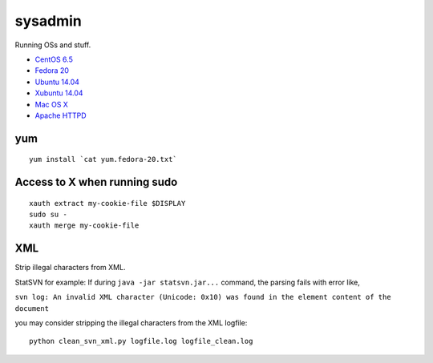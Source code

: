 sysadmin
========

Running OSs and stuff.

* `CentOS 6.5 <README.centos-6.5.rst>`_
* `Fedora 20 <README.fedora-20.rst>`_
* `Ubuntu 14.04 <README.ubuntu-14.04.rst>`_
* `Xubuntu 14.04 <README.xubuntu-14.04.rst>`_
* `Mac OS X <README.mac-os-x.rst>`_
* `Apache HTTPD <README.apache-httpd.rst>`_

yum
---
::

   yum install `cat yum.fedora-20.txt`

Access to X when running sudo
-----------------------------
::

   xauth extract my-cookie-file $DISPLAY
   sudo su -
   xauth merge my-cookie-file

XML
---
Strip illegal characters from XML.

StatSVN for example: If during ``java -jar statsvn.jar...`` command, the parsing fails with error like,

``svn log: An invalid XML character (Unicode: 0x10) was found in the element content of the document``

you may consider stripping the illegal characters from the XML logfile:

::

   python clean_svn_xml.py logfile.log logfile_clean.log

